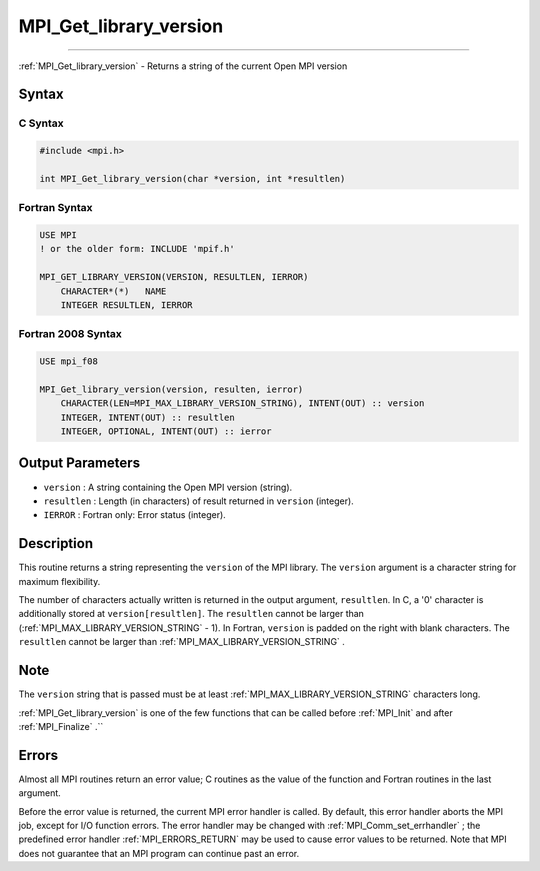 .. _MPI_Get_library_version:

MPI_Get_library_version
~~~~~~~~~~~~~~~~~~~~~~~
====

:ref:`MPI_Get_library_version`  - Returns a string of the current Open MPI
version

Syntax
======

C Syntax
--------

.. code:: c

   #include <mpi.h>

   int MPI_Get_library_version(char *version, int *resultlen)

Fortran Syntax
--------------

.. code:: fortran

   USE MPI
   ! or the older form: INCLUDE 'mpif.h'

   MPI_GET_LIBRARY_VERSION(VERSION, RESULTLEN, IERROR)
       CHARACTER*(*)   NAME
       INTEGER RESULTLEN, IERROR

Fortran 2008 Syntax
-------------------

.. code:: fortran

   USE mpi_f08

   MPI_Get_library_version(version, resulten, ierror)
       CHARACTER(LEN=MPI_MAX_LIBRARY_VERSION_STRING), INTENT(OUT) :: version
       INTEGER, INTENT(OUT) :: resultlen
       INTEGER, OPTIONAL, INTENT(OUT) :: ierror

Output Parameters
=================

-  ``version`` : A string containing the Open MPI version (string).
-  ``resultlen`` : Length (in characters) of result returned in
   ``version`` (integer).
-  ``IERROR`` : Fortran only: Error status (integer).

Description
===========

This routine returns a string representing the ``version`` of the MPI
library. The ``version`` argument is a character string for maximum
flexibility.

The number of characters actually written is returned in the output
argument, ``resultlen``. In C, a '0' character is additionally stored at
``version[resultlen]``. The ``resultlen`` cannot be larger than
(:ref:`MPI_MAX_LIBRARY_VERSION_STRING`  - 1). In Fortran, ``version`` is
padded on the right with blank characters. The ``resultlen`` cannot be
larger than :ref:`MPI_MAX_LIBRARY_VERSION_STRING` .

Note
====

The ``version`` string that is passed must be at least
:ref:`MPI_MAX_LIBRARY_VERSION_STRING`  characters long.

:ref:`MPI_Get_library_version`  is one of the few functions that can be
called before :ref:`MPI_Init`  and after :ref:`MPI_Finalize` .``

Errors
======

Almost all MPI routines return an error value; C routines as the value
of the function and Fortran routines in the last argument.

Before the error value is returned, the current MPI error handler is
called. By default, this error handler aborts the MPI job, except for
I/O function errors. The error handler may be changed with
:ref:`MPI_Comm_set_errhandler` ; the predefined error handler
:ref:`MPI_ERRORS_RETURN`  may be used to cause error values to be returned.
Note that MPI does not guarantee that an MPI program can continue past
an error.


.. seealso:: :ref:`MPI_Get_version` 
